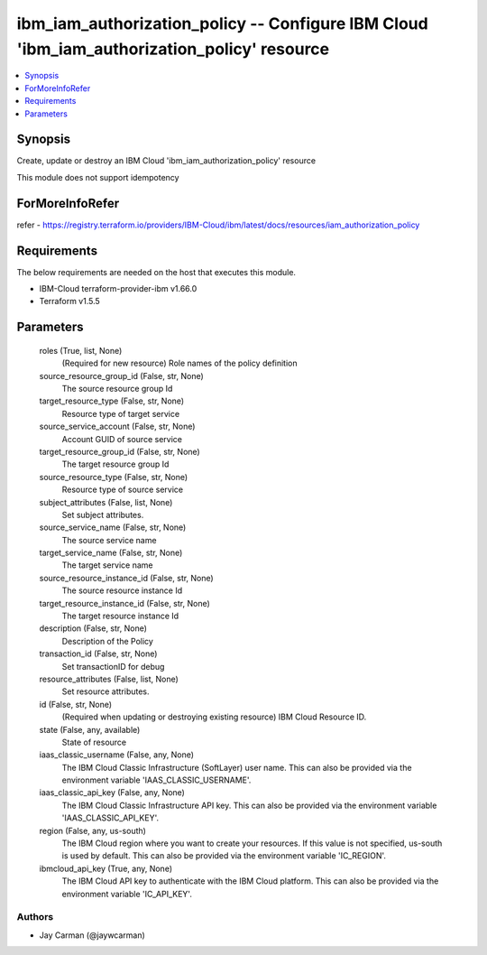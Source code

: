 
ibm_iam_authorization_policy -- Configure IBM Cloud 'ibm_iam_authorization_policy' resource
===========================================================================================

.. contents::
   :local:
   :depth: 1


Synopsis
--------

Create, update or destroy an IBM Cloud 'ibm_iam_authorization_policy' resource

This module does not support idempotency


ForMoreInfoRefer
----------------
refer - https://registry.terraform.io/providers/IBM-Cloud/ibm/latest/docs/resources/iam_authorization_policy

Requirements
------------
The below requirements are needed on the host that executes this module.

- IBM-Cloud terraform-provider-ibm v1.66.0
- Terraform v1.5.5



Parameters
----------

  roles (True, list, None)
    (Required for new resource) Role names of the policy definition


  source_resource_group_id (False, str, None)
    The source resource group Id


  target_resource_type (False, str, None)
    Resource type of target service


  source_service_account (False, str, None)
    Account GUID of source service


  target_resource_group_id (False, str, None)
    The target resource group Id


  source_resource_type (False, str, None)
    Resource type of source service


  subject_attributes (False, list, None)
    Set subject attributes.


  source_service_name (False, str, None)
    The source service name


  target_service_name (False, str, None)
    The target service name


  source_resource_instance_id (False, str, None)
    The source resource instance Id


  target_resource_instance_id (False, str, None)
    The target resource instance Id


  description (False, str, None)
    Description of the Policy


  transaction_id (False, str, None)
    Set transactionID for debug


  resource_attributes (False, list, None)
    Set resource attributes.


  id (False, str, None)
    (Required when updating or destroying existing resource) IBM Cloud Resource ID.


  state (False, any, available)
    State of resource


  iaas_classic_username (False, any, None)
    The IBM Cloud Classic Infrastructure (SoftLayer) user name. This can also be provided via the environment variable 'IAAS_CLASSIC_USERNAME'.


  iaas_classic_api_key (False, any, None)
    The IBM Cloud Classic Infrastructure API key. This can also be provided via the environment variable 'IAAS_CLASSIC_API_KEY'.


  region (False, any, us-south)
    The IBM Cloud region where you want to create your resources. If this value is not specified, us-south is used by default. This can also be provided via the environment variable 'IC_REGION'.


  ibmcloud_api_key (True, any, None)
    The IBM Cloud API key to authenticate with the IBM Cloud platform. This can also be provided via the environment variable 'IC_API_KEY'.













Authors
~~~~~~~

- Jay Carman (@jaywcarman)

